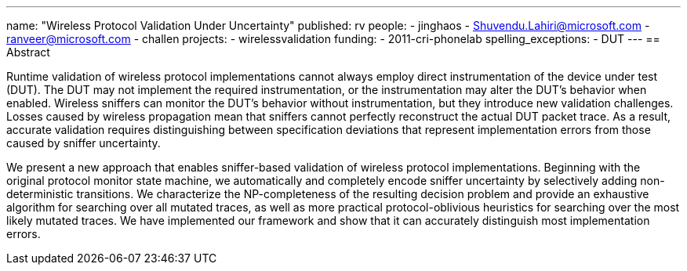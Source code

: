 ---
name: "Wireless Protocol Validation Under Uncertainty"
published: rv
people:
- jinghaos
- Shuvendu.Lahiri@microsoft.com
- ranveer@microsoft.com
- challen
projects:
- wirelessvalidation
funding:
- 2011-cri-phonelab
spelling_exceptions:
- DUT
---
== Abstract

Runtime validation of wireless protocol implementations cannot always employ
direct instrumentation of the device under test (DUT).
//
The DUT may not implement the required instrumentation, or the
instrumentation may alter the DUT's behavior when enabled.
//
Wireless sniffers can monitor the DUT's behavior without instrumentation, but
they introduce new validation challenges.
//
Losses caused by wireless propagation mean that sniffers cannot perfectly
reconstruct the actual DUT packet trace.
//
As a result, accurate validation requires distinguishing between
specification deviations that represent implementation errors from those
caused by sniffer uncertainty.

We present a new approach that enables sniffer-based validation of wireless
protocol implementations.
//
Beginning with the original protocol monitor state machine, we automatically
and completely encode sniffer uncertainty by selectively adding
non-deterministic transitions.
//
We characterize the NP-completeness of the resulting decision problem and
provide an exhaustive algorithm for searching over all mutated traces, as
well as more practical protocol-oblivious heuristics for searching over the
most likely mutated traces.
//
We have implemented our framework and show that it can accurately distinguish
most implementation errors.
